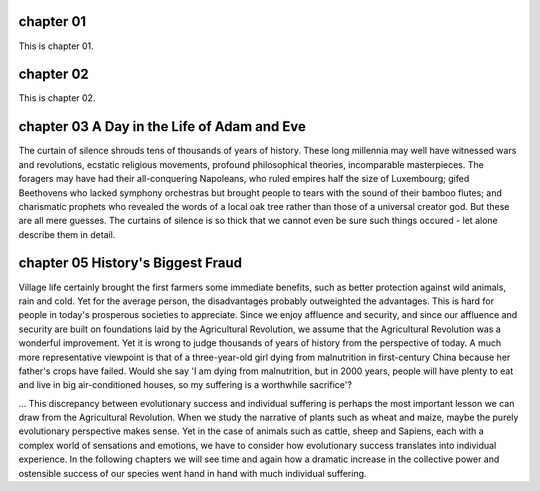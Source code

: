 chapter 01
==========

This is chapter 01.

chapter 02
==========

This is chapter 02.

chapter 03 A Day in the Life of Adam and Eve
============================================

The curtain of silence shrouds tens of thousands of years of history. These long
millennia may well have witnessed wars and revolutions, ecstatic religious
movements, profound philosophical theories, incomparable masterpieces. The foragers
may have had their all-conquering Napoleans, who ruled empires half the size of
Luxembourg; gifed Beethovens who lacked symphony orchestras but brought people
to tears with the sound of their bamboo flutes; and charismatic prophets who
revealed the words of a local oak tree rather than those of a universal creator
god. But these are all mere guesses. The curtains of silence is so thick that we
cannot even be sure such things occured - let alone describe them in detail.

chapter 05 History's Biggest Fraud
==================================

Village life certainly brought the first farmers some immediate benefits, such as
better protection against wild animals, rain and cold. Yet for the average person,
the disadvantages probably outweighted the advantages. This is hard for people in
today's prosperous societies to appreciate. Since we enjoy affluence and security,
and since our affluence and security are built on foundations laid by the Agricultural
Revolution, we assume that the Agricultural Revolution was a wonderful improvement.
Yet it is wrong to judge thousands of years of history from the perspective of today.
A much more representative viewpoint is that of a three-year-old girl dying from
malnutrition in first-century China because her father's crops have failed. Would
she say 'I am dying from malnutrition, but in 2000 years, people will have plenty
to eat and live in big air-conditioned houses, so my suffering is a worthwhile
sacrifice'?

... This discrepancy between evolutionary success and individual suffering is
perhaps the most important lesson we can draw from the Agricultural Revolution.
When we study the narrative of plants such as wheat and maize, maybe the purely
evolutionary perspective makes sense. Yet in the case of animals such as cattle,
sheep and Sapiens, each with a complex world of sensations and emotions, we have
to consider how evolutionary success translates into individual experience. In
the following chapters we will see time and again how a dramatic increase in the
collective power and ostensible success of our species went hand in hand with much
individual suffering.
